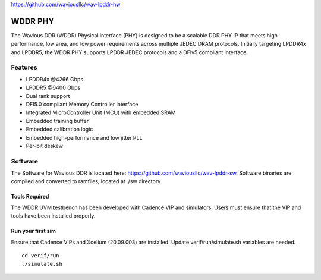 https://github.com/waviousllc/wav-lpddr-hw

.. figure :: docs/source/wavious_logo.png
  :align:    center

WDDR PHY
========
The Wavious DDR (WDDR) Physical interface (PHY) is designed to be a scalable DDR PHY IP that meets high performance, low area, and low power
requirements across multiple JEDEC DRAM protocols. Initially targeting LPDDR4x and LPDDR5, the WDDR PHY supports LPDDR JEDEC protocols and a DFIv5
compliant interface.

Features
++++++++
* LPDDR4x @4266 Gbps
* LPDDR5 @6400 Gbps
* Dual rank support
* DFI5.0 compliant Memory Controller interface
* Integrated MicroController Unit (MCU) with embedded SRAM
* Embedded training buffer
* Embedded calibration logic
* Embedded high-performance and low jitter PLL
* Per-bit deskew

Software
++++++++
The Software for Wavious DDR is located here:
https://github.com/waviousllc/wav-lpddr-sw. Software binaries are compiled and converted to ramfiles, located at ./sw directory.

Tools Required
--------------
The WDDR UVM testbench has been developed with Cadence VIP and simulators. Users must ensure that the VIP and tools have been installed properly.

Run your first sim
------------------
Ensure that Cadence VIPs and Xcelium (20.09.003) are installed. Update verif/run/simulate.sh variables are needed.

::

  cd verif/run
  ./simulate.sh
